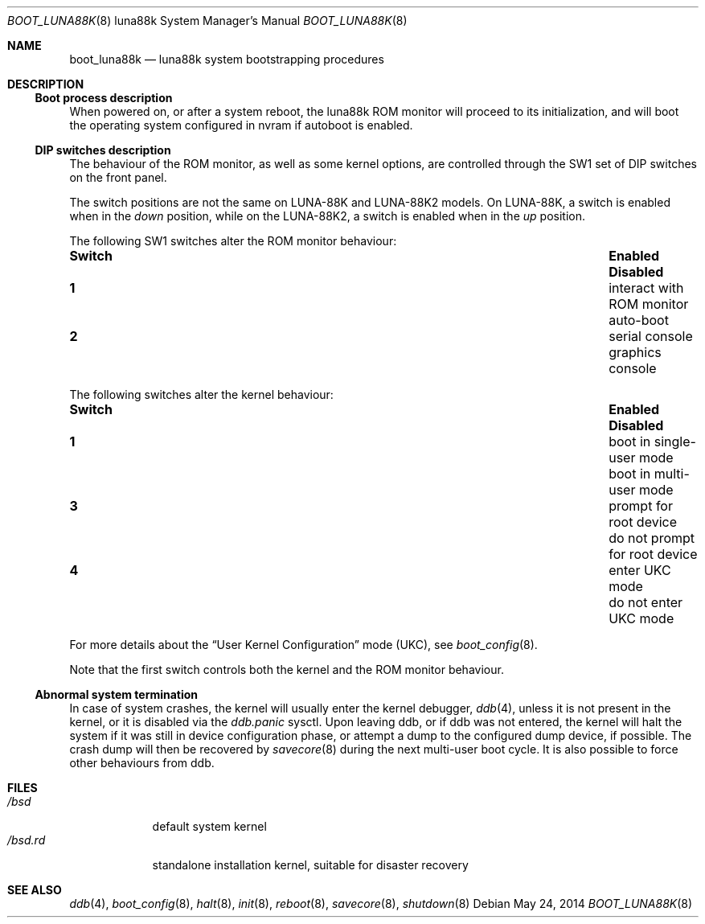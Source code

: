 .\"	$OpenBSD: boot_luna88k.8,v 1.7 2014/05/24 19:11:16 miod Exp $
.\"
.\" Copyright (c) 2004, Miodrag Vallat.
.\" All rights reserved.
.\"
.\" Redistribution and use in source and binary forms, with or without
.\" modification, are permitted provided that the following conditions
.\" are met:
.\" 1. Redistribution of source code must retain the above copyright
.\"    notice, this list of conditions and the following disclaimer.
.\" 2. Redistributions in binary form must reproduce the above copyright
.\"    notice, this list of conditions and the following disclaimer in the
.\"    documentation and/or other materials provided with the distribution.
.\"
.\" THIS SOFTWARE IS PROVIDED BY THE AUTHOR ``AS IS'' AND ANY EXPRESS OR
.\" IMPLIED WARRANTIES, INCLUDING, BUT NOT LIMITED TO, THE IMPLIED WARRANTIES
.\" OF MERCHANTABILITY AND FITNESS FOR A PARTICULAR PURPOSE ARE DISCLAIMED.
.\" IN NO EVENT SHALL THE AUTHOR BE LIABLE FOR ANY DIRECT, INDIRECT,
.\" INCIDENTAL, SPECIAL, EXEMPLARY, OR CONSEQUENTIAL DAMAGES (INCLUDING, BUT
.\" NOT LIMITED TO, PROCUREMENT OF SUBSTITUTE GOODS OR SERVICES; LOSS OF USE,
.\" DATA, OR PROFITS; OR BUSINESS INTERRUPTION) HOWEVER CAUSED AND ON ANY
.\" THEORY OF LIABILITY, WHETHER IN CONTRACT, STRICT LIABILITY, OR TORT
.\" (INCLUDING NEGLIGENCE OR OTHERWISE) ARISING IN ANY WAY OUT OF THE USE OF
.\" THIS SOFTWARE, EVEN IF ADVISED OF THE POSSIBILITY OF SUCH DAMAGE.
.\"
.Dd $Mdocdate: May 24 2014 $
.Dt BOOT_LUNA88K 8 luna88k
.Os
.Sh NAME
.Nm boot_luna88k
.Nd luna88k system bootstrapping procedures
.Sh DESCRIPTION
.Ss Boot process description
When powered on, or after a system reboot, the luna88k ROM monitor will
proceed to its initialization, and will boot the operating system
configured in nvram if autoboot is enabled.
.Ss DIP switches description
The behaviour of the ROM monitor, as well as some kernel options, are
controlled through the SW1 set of DIP switches on the front panel.
.Pp
The switch positions are not the same on LUNA-88K and LUNA-88K2 models.
On LUNA-88K, a switch is enabled when in the
.Em down
position, while on the LUNA-88K2, a switch is enabled when in the
.Em up
position.
.Pp
The following SW1 switches alter the ROM monitor behaviour:
.Bl -column "Switch" "interact with ROM monitor" "Disabled"
.It Sy Switch Ta Sy Enabled Ta Sy Disabled
.It Li 1 Ta "interact with ROM monitor" Ta "auto-boot"
.It Li 2 Ta "serial console" Ta "graphics console"
.El
.Pp
The following switches alter the kernel behaviour:
.Bl -column "Switch" "interact with ROM monitor" "Disabled"
.It Sy Switch Ta Sy Enabled Ta Sy Disabled
.It Li 1 Ta "boot in single-user mode" Ta "boot in multi-user mode"
.It Li 3 Ta "prompt for root device" Ta "do not prompt for root device"
.It Li 4 Ta "enter UKC mode" Ta "do not enter UKC mode"
.El
.Pp
For more details about the
.Dq User Kernel Configuration
mode
.Pq UKC ,
see
.Xr boot_config 8 .
.Pp
Note that the first switch controls both the kernel and the ROM monitor
behaviour.
.Ss Abnormal system termination
In case of system crashes, the kernel will usually enter the kernel
debugger,
.Xr ddb 4 ,
unless it is not present in the kernel, or it is disabled via the
.Em ddb.panic
sysctl.
Upon leaving ddb, or if ddb was not entered, the kernel will halt the system
if it was still in device configuration phase, or attempt a dump to the
configured dump device, if possible.
The crash dump will then be recovered by
.Xr savecore 8
during the next multi-user boot cycle.
It is also possible to force other behaviours from ddb.
.Sh FILES
.Bl -tag -width /bsd.rd -compact
.It Pa /bsd
default system kernel
.It Pa /bsd.rd
standalone installation kernel, suitable for disaster recovery
.El
.Sh SEE ALSO
.Xr ddb 4 ,
.\" .Xr boot 8 ,
.Xr boot_config 8 ,
.Xr halt 8 ,
.Xr init 8 ,
.Xr reboot 8 ,
.Xr savecore 8 ,
.Xr shutdown 8
